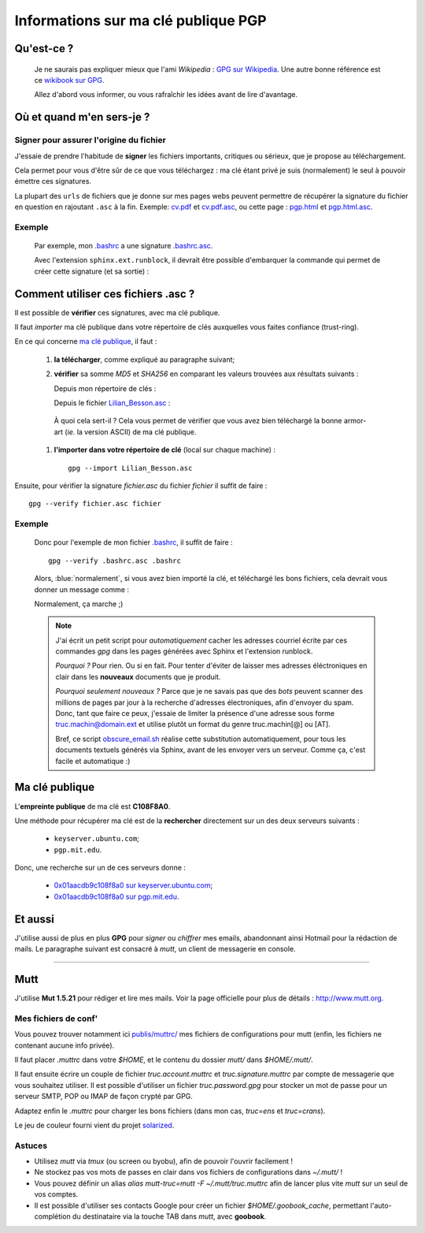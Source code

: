 .. meta::
   :description lang=en: PGP public key
   :description lang=fr: Clé publique PGP

##########################################
 Informations sur ma clé publique **PGP**
##########################################


Qu'est-ce ?
-----------
 Je ne saurais pas expliquer mieux que l'ami *Wikipedia* :
 `GPG sur Wikipedia <http://fr.wikipedia.org/wiki/GPG>`_.
 Une autre bonne référence est ce `wikibook sur GPG <http://fr.wikibooks.org/wiki/GPG>`_.

 Allez d'abord vous informer, ou vous rafraîchir les idées avant de lire d'avantage.


.. .. note:: Je vous invite à tester `encrypt.to/0x01AACDB9C108F8A0 <https://encrypt.to/0x01AACDB9C108F8A0>`_ !

.. todo:: Translate this page in English!

Où et quand m'en sers-je ?
--------------------------
Signer pour assurer l'origine du fichier
~~~~~~~~~~~~~~~~~~~~~~~~~~~~~~~~~~~~~~~~
J'essaie de prendre l'habitude de **signer** les fichiers importants, critiques ou sérieux,
que je propose au téléchargement.

Cela permet pour vous d'être sûr de ce que vous téléchargez : ma clé étant privé
je suis (normalement) le seul à pouvoir émettre ces signatures.

La plupart des ``urls`` de fichiers que je donne sur mes pages webs
peuvent permettre de récupérer la signature du fichier en question en rajoutant
``.asc`` à la fin. Exemple: `<cv.pdf>`_ et `<cv.pdf.asc>`_, ou
cette page : `<pgp.html>`_ et `<pgp.html.asc>`_.

Exemple
~~~~~~~
 Par exemple, mon `.bashrc <publis/bin/.bashrc>`_ a une signature
 `.bashrc.asc <publis/bin/.bashrc.asc>`_.

 Avec l'extension ``sphinx.ext.runblock``, il devrait être possible d'embarquer
 la commande qui permet de créer cette signature (et sa sortie) :

 .. runblock:: console

    $ LANG=en gpg --detach-sign --armor --quiet -o - /home/lilian/.bashrc


Comment utiliser ces fichiers **.asc** ?
----------------------------------------
Il est possible de **vérifier** ces signatures, avec ma clé publique.

Il faut *importer* ma clé publique dans votre répertoire de clés
auxquelles vous faites confiance (trust-ring).

.. image::  .gpgpublickey_80_15.png
   :scale:  120 %
   :align:  right
   :alt:    R4096/C1108F8A0
   :target: Lilian_Besson.asc

En ce qui concerne `ma clé publique <Lilian_Besson.asc>`_, il faut :

 #. **la télécharger**, comme expliqué au paragraphe suivant;
 #. **vérifier** sa somme *MD5* et *SHA256* en comparant les valeurs trouvées
    aux résultats suivants :

    Depuis mon répertoire de clés :

    .. runblock:: console

       $ LANG=en GPGKEY=`gpg.sh` gpg --export --armor $GPGKEY | md5sum
       $ LANG=en GPGKEY=`gpg.sh` gpg --export --armor $GPGKEY | sha256sum


    Depuis le fichier `<Lilian_Besson.asc>`_ :

    .. runblock:: console

       $ md5sum ~/Lilian_Besson.asc
       $ sha256sum ~/Lilian_Besson.asc


   À quoi cela sert-il ? Cela vous permet de vérifier que vous avez bien téléchargé
   la bonne armor-art (*ie.* la version ASCII) de ma clé publique.


 #. **l'importer dans votre répertoire de clé** (local sur chaque machine) : ::

      gpg --import Lilian_Besson.asc


Ensuite, pour vérifier la signature *fichier.asc* du fichier *fichier*
il suffit de faire : ::

    gpg --verify fichier.asc fichier


Exemple
~~~~~~~
 Donc pour l'exemple de mon fichier `.bashrc`_, il suffit de faire : ::

     gpg --verify .bashrc.asc .bashrc


 Alors, :blue:`normalement`, si vous avez bien importé la clé, et
 téléchargé les bons fichiers, cela devrait vous donner un message comme :

 .. runblock:: console

    $ LANG=en gpg --verify ~/.bashrc.asc ~/.bashrc


 Normalement, ça marche ;)

 .. note::

    J'ai écrit un petit script pour *automatiquement* cacher les adresses courriel
    écrite par ces commandes *gpg* dans les pages générées avec Sphinx et l'extension
    runblock.

    *Pourquoi ?* Pour rien. Ou si en fait. Pour tenter d'éviter de laisser mes adresses
    éléctroniques en clair dans les **nouveaux** documents que je produit.

    *Pourquoi seulement nouveaux ?* Parce que je ne savais pas que des *bots* peuvent
    scanner des millions de pages par jour à la recherche d'adresses électroniques,
    afin d'envoyer du spam.
    Donc, tant que faire ce peux, j'essaie de limiter la présence d'une adresse sous forme
    truc.machin@domain.ext et utilise plutôt un format du genre truc.machin[@] ou [AT].

    Bref, ce script `obscure_email.sh <https://bitbucket.org/lbesson/web-sphinx-scripts/src/master/.obscure_email.sh>`_
    réalise cette substitution automatiquement, pour tous les documents
    textuels générés via Sphinx, avant de les envoyer vers un serveur.
    Comme ça, c'est facile et automatique :)


..     gpg: Signature made Fri Jul 05 19:46:31 2013 BST using RSA key ID C108F8A0
..     gpg: GOOD signature from "Lilian Besson <lilian.besson[@]crans[.]org>"


Ma clé publique
---------------
L'**empreinte publique** de ma clé est **C108F8A0**.

.. image::  .gpgmypublickey_80_15.png
   :scale:  120 %
   :align:  right
   :alt:    R4096/C1108F8A0
   :target: Lilian_Besson.asc

Une méthode pour récupérer ma clé est de la **rechercher** directement
sur un des deux serveurs suivants :

 * ``keyserver.ubuntu.com``;
 * ``pgp.mit.edu``.


Donc, une recherche sur un de ces serveurs donne :

 * `0x01aacdb9c108f8a0 sur keyserver.ubuntu.com <http://keyserver.ubuntu.com/pks/lookup?op=get&search=0x01AACDB9C108F8A0>`_;
 * `0x01aacdb9c108f8a0 sur pgp.mit.edu <https://pgp.mit.edu/pks/lookup?search=0x01AACDB9C108F8A0&op=index>`_.

Et aussi
--------
J'utilise aussi de plus en plus **GPG** pour *signer* ou *chiffrer* mes
emails, abandonnant ainsi Hotmail pour la rédaction de mails.
Le paragraphe suivant est consacré à *mutt*, un client de messagerie en console.

------------------------------------------------------------------------------

Mutt
----
J'utilise **Mut 1.5.21** pour rédiger et lire mes mails.
Voir la page officielle pour plus de détails : `<http://www.mutt.org>`_.

Mes fichiers de conf'
~~~~~~~~~~~~~~~~~~~~~
Vous pouvez trouver notamment ici `<publis/muttrc/>`_ mes fichiers de configurations
pour mutt (enfin, les fichiers ne contenant aucune info privée).

Il faut placer `.muttrc` dans votre `$HOME`, et le contenu du dossier `mutt/`
dans `$HOME/.mutt/`.

Il faut ensuite écrire un couple de fichier `truc.account.muttrc` et
`truc.signature.muttrc` par compte de messagerie que vous souhaitez utiliser.
Il est possible d'utiliser un fichier `truc.password.gpg` pour stocker un
mot de passe pour un serveur SMTP, POP ou IMAP de façon crypté par GPG.

Adaptez enfin le `.muttrc` pour charger les bons fichiers (dans mon cas,
`truc=ens` et `truc=crans`).

Le jeu de couleur fourni vient du projet `solarized
<https://github.com/altercation/mutt-colors-solarized>`_.

Astuces
~~~~~~~
* Utilisez *mutt* via *tmux* (ou screen ou byobu), afin de pouvoir l'ouvrir facilement !

* Ne stockez pas vos mots de passes en clair dans vos fichiers de configurations
  dans  `~/.mutt/` !

* Vous pouvez définir un alias `alias mutt-truc=mutt -F ~/.mutt/truc.muttrc`
  afin de lancer plus vite *mutt* sur un seul de vos comptes.

* Il est possible d'utiliser ses contacts Google pour créer un fichier
  `$HOME/.goobook_cache`, permettant l'auto-complétion du destinataire
  via la touche TAB dans *mutt*, avec **goobook**.


.. (c) Lilian Besson, 2011-2016, https://bitbucket.org/lbesson/web-sphinx/
